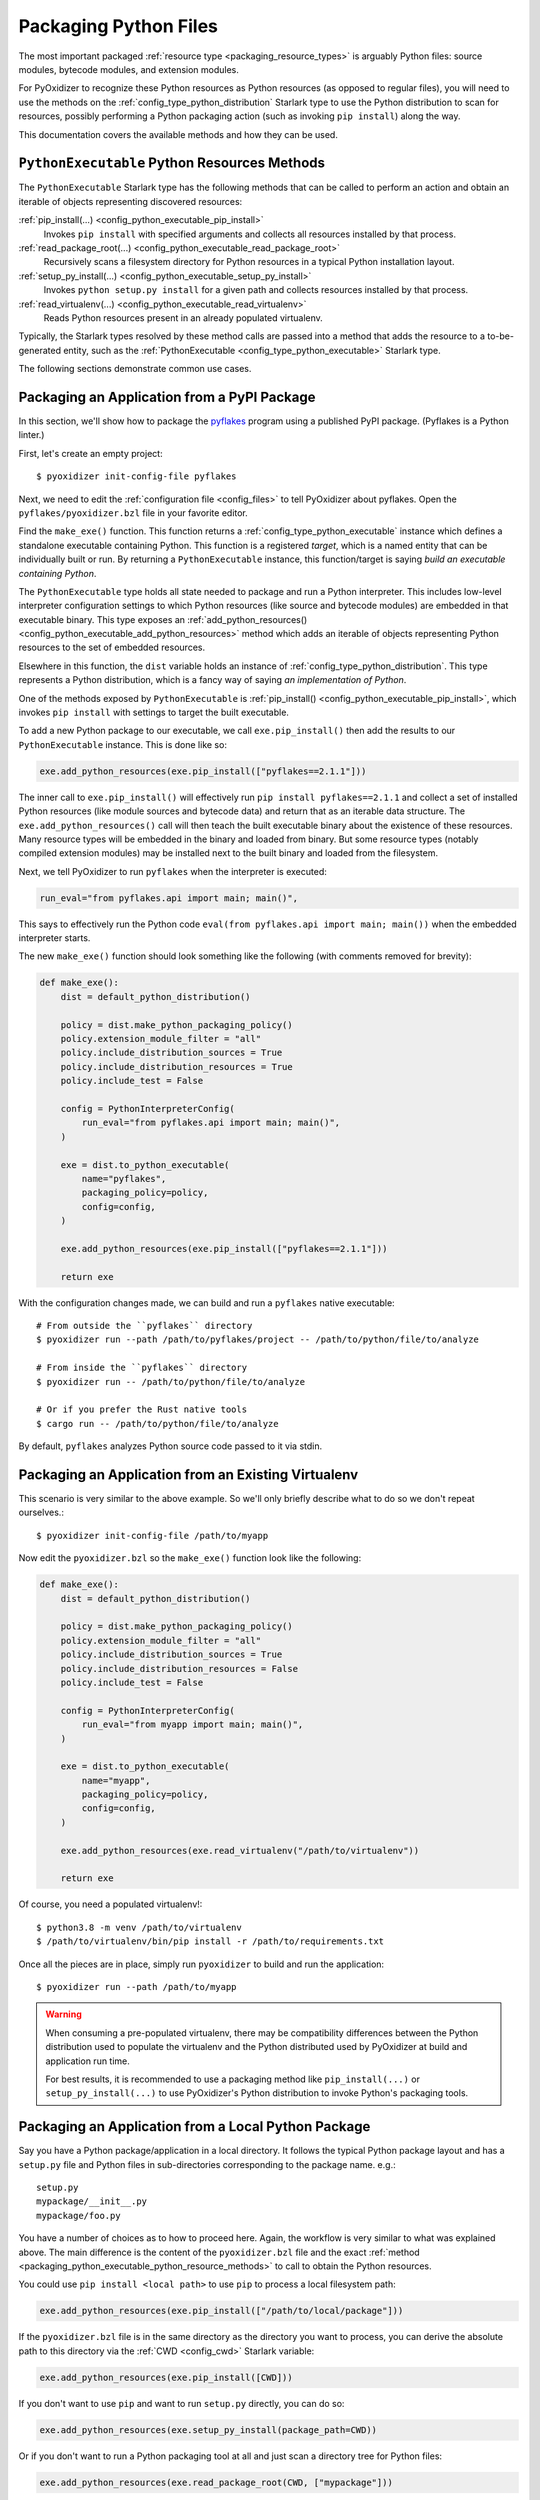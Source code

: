 .. _packaging_python_files:

======================
Packaging Python Files
======================

The most important packaged :ref:`resource type <packaging_resource_types>`
is arguably Python files: source modules, bytecode modules, and
extension modules.

For PyOxidizer to recognize these Python resources as Python resources
(as opposed to regular files), you will need to use the methods on the
:ref:`config_type_python_distribution` Starlark type
to use the Python distribution to scan for resources, possibly performing
a Python packaging action (such as invoking ``pip install``) along the way.

This documentation covers the available methods and how they can be
used.

.. _packaging_python_executable_python_resource_methods:

``PythonExecutable`` Python Resources Methods
=============================================

The ``PythonExecutable`` Starlark type has the following methods that
can be called to perform an action and obtain an iterable of objects
representing discovered resources:

:ref:`pip_install(...) <config_python_executable_pip_install>`
   Invokes ``pip install`` with specified arguments and collects all
   resources installed by that process.

:ref:`read_package_root(...) <config_python_executable_read_package_root>`
   Recursively scans a filesystem directory for Python resources in a
   typical Python installation layout.

:ref:`setup_py_install(...) <config_python_executable_setup_py_install>`
   Invokes ``python setup.py install`` for a given path and collects
   resources installed by that process.

:ref:`read_virtualenv(...) <config_python_executable_read_virtualenv>`
   Reads Python resources present in an already populated virtualenv.

Typically, the Starlark types resolved by these method calls are
passed into a method that adds the resource to a to-be-generated
entity, such as the :ref:`PythonExecutable <config_type_python_executable>`
Starlark type.

The following sections demonstrate common use cases.

.. _packaging_from_pypi_package:

Packaging an Application from a PyPI Package
============================================

In this section, we'll show how to package the
`pyflakes <https://pypi.org/project/pyflakes/>`_ program using a published
PyPI package. (Pyflakes is a Python linter.)

First, let's create an empty project::

   $ pyoxidizer init-config-file pyflakes

Next, we need to edit the :ref:`configuration file <config_files>` to tell
PyOxidizer about pyflakes. Open the ``pyflakes/pyoxidizer.bzl`` file in your
favorite editor.

Find the ``make_exe()`` function. This function returns a
:ref:`config_type_python_executable` instance which defines
a standalone executable containing Python. This function is a registered
*target*, which is a named entity that can be individually built or run.
By returning a ``PythonExecutable`` instance, this function/target is saying
*build an executable containing Python*.

The ``PythonExecutable`` type holds all state needed to package and run
a Python interpreter. This includes low-level interpreter configuration
settings to which Python resources (like source and bytecode modules)
are embedded in that executable binary. This type exposes an
:ref:`add_python_resources() <config_python_executable_add_python_resources>`
method which adds an iterable of objects representing Python resources to the
set of embedded resources.

Elsewhere in this function, the ``dist`` variable holds an instance of
:ref:`config_type_python_distribution`. This type
represents a Python distribution, which is a fancy way of saying
*an implementation of Python*.

One of the methods exposed by ``PythonExecutable`` is
:ref:`pip_install() <config_python_executable_pip_install>`, which
invokes ``pip install`` with settings to target the built executable.

To add a new Python package to our executable, we call
``exe.pip_install()`` then add the results to our ``PythonExecutable``
instance. This is done like so:

.. code-block:: python

   exe.add_python_resources(exe.pip_install(["pyflakes==2.1.1"]))

The inner call to ``exe.pip_install()`` will effectively run
``pip install pyflakes==2.1.1`` and collect a set of installed
Python resources (like module sources and bytecode data) and return
that as an iterable data structure. The ``exe.add_python_resources()``
call will then teach the built executable binary about the existence of
these resources. Many resource types will be embedded in the binary
and loaded from binary. But some resource types (notably compiled
extension modules) may be installed next to the built binary and
loaded from the filesystem.

Next, we tell PyOxidizer to run ``pyflakes`` when the interpreter is executed:

.. code-block:: python

   run_eval="from pyflakes.api import main; main()",

This says to effectively run the Python code
``eval(from pyflakes.api import main; main())`` when the embedded interpreter
starts.

The new ``make_exe()`` function should look something like the following (with
comments removed for brevity):

.. code-block:: python

   def make_exe():
       dist = default_python_distribution()

       policy = dist.make_python_packaging_policy()
       policy.extension_module_filter = "all"
       policy.include_distribution_sources = True
       policy.include_distribution_resources = True
       policy.include_test = False

       config = PythonInterpreterConfig(
           run_eval="from pyflakes.api import main; main()",
       )

       exe = dist.to_python_executable(
           name="pyflakes",
           packaging_policy=policy,
           config=config,
       )

       exe.add_python_resources(exe.pip_install(["pyflakes==2.1.1"]))

       return exe

With the configuration changes made, we can build and run a ``pyflakes``
native executable::

   # From outside the ``pyflakes`` directory
   $ pyoxidizer run --path /path/to/pyflakes/project -- /path/to/python/file/to/analyze

   # From inside the ``pyflakes`` directory
   $ pyoxidizer run -- /path/to/python/file/to/analyze

   # Or if you prefer the Rust native tools
   $ cargo run -- /path/to/python/file/to/analyze

By default, ``pyflakes`` analyzes Python source code passed to it via
stdin.

.. _packaging_from_virtualenv:

Packaging an Application from an Existing Virtualenv
====================================================

This scenario is very similar to the above example. So we'll only briefly
describe what to do so we don't repeat ourselves.::

   $ pyoxidizer init-config-file /path/to/myapp

Now edit the ``pyoxidizer.bzl`` so the ``make_exe()`` function look like the
following:

.. code-block:: python

   def make_exe():
       dist = default_python_distribution()

       policy = dist.make_python_packaging_policy()
       policy.extension_module_filter = "all"
       policy.include_distribution_sources = True
       policy.include_distribution_resources = False
       policy.include_test = False

       config = PythonInterpreterConfig(
           run_eval="from myapp import main; main()",
       )

       exe = dist.to_python_executable(
           name="myapp",
           packaging_policy=policy,
           config=config,
       )

       exe.add_python_resources(exe.read_virtualenv("/path/to/virtualenv"))

       return exe

Of course, you need a populated virtualenv!::

   $ python3.8 -m venv /path/to/virtualenv
   $ /path/to/virtualenv/bin/pip install -r /path/to/requirements.txt

Once all the pieces are in place, simply run ``pyoxidizer`` to build and
run the application::

    $ pyoxidizer run --path /path/to/myapp

.. warning::

   When consuming a pre-populated virtualenv, there may be compatibility
   differences between the Python distribution used to populate the virtualenv
   and the Python distributed used by PyOxidizer at build and application run
   time.

   For best results, it is recommended to use a packaging method like
   ``pip_install(...)`` or ``setup_py_install(...)`` to use PyOxidizer's
   Python distribution to invoke Python's packaging tools.

.. _packaging_from_local_python_package:

Packaging an Application from a Local Python Package
====================================================

Say you have a Python package/application in a local directory. It follows
the typical Python package layout and has a ``setup.py`` file and Python
files in sub-directories corresponding to the package name. e.g.::

   setup.py
   mypackage/__init__.py
   mypackage/foo.py

You have a number of choices as to how to proceed here. Again, the
workflow is very similar to what was explained above. The main difference
is the content of the ``pyoxidizer.bzl`` file and the exact
:ref:`method <packaging_python_executable_python_resource_methods>` to call
to obtain the Python resources.

You could use ``pip install <local path>`` to use ``pip`` to process a local
filesystem path:

.. code-block:: python

   exe.add_python_resources(exe.pip_install(["/path/to/local/package"]))

If the ``pyoxidizer.bzl`` file is in the same directory as the directory you
want to process, you can derive the absolute path to this directory via the
:ref:`CWD <config_cwd>` Starlark variable:

.. code-block:: python

   exe.add_python_resources(exe.pip_install([CWD]))

If you don't want to use ``pip`` and want to run ``setup.py`` directly,
you can do so:

.. code-block:: python

   exe.add_python_resources(exe.setup_py_install(package_path=CWD))

Or if you don't want to run a Python packaging tool at all and just
scan a directory tree for Python files:

.. code-block:: python

   exe.add_python_resources(exe.read_package_root(CWD, ["mypackage"]))

.. note::

   In this mode, all Python resources must already be in place in their
   final installation layout for things to work correctly. Many ``setup.py``
   files perform additional actions such as compiling Python extension
   modules, installing additional files, dynamically generating some files,
   or changing the final installation layout.

   For best results, use a packaging method that invokes a Python packaging
   tool (like ``pip_install(...)`` or ``setup_py_install(...)``.
